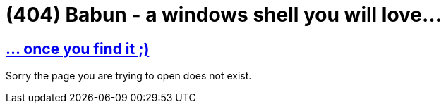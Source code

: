 = (404) Babun - a windows shell you will love...
:jbake-type: page
:jbake-status: published
:jbake-tags: blog, asciidoc
:includedir: page_include
:linkattrs:
:sectlinks:
:sectanchors:

== ... once you find it ;)

Sorry the page you are trying to open does not exist. 
